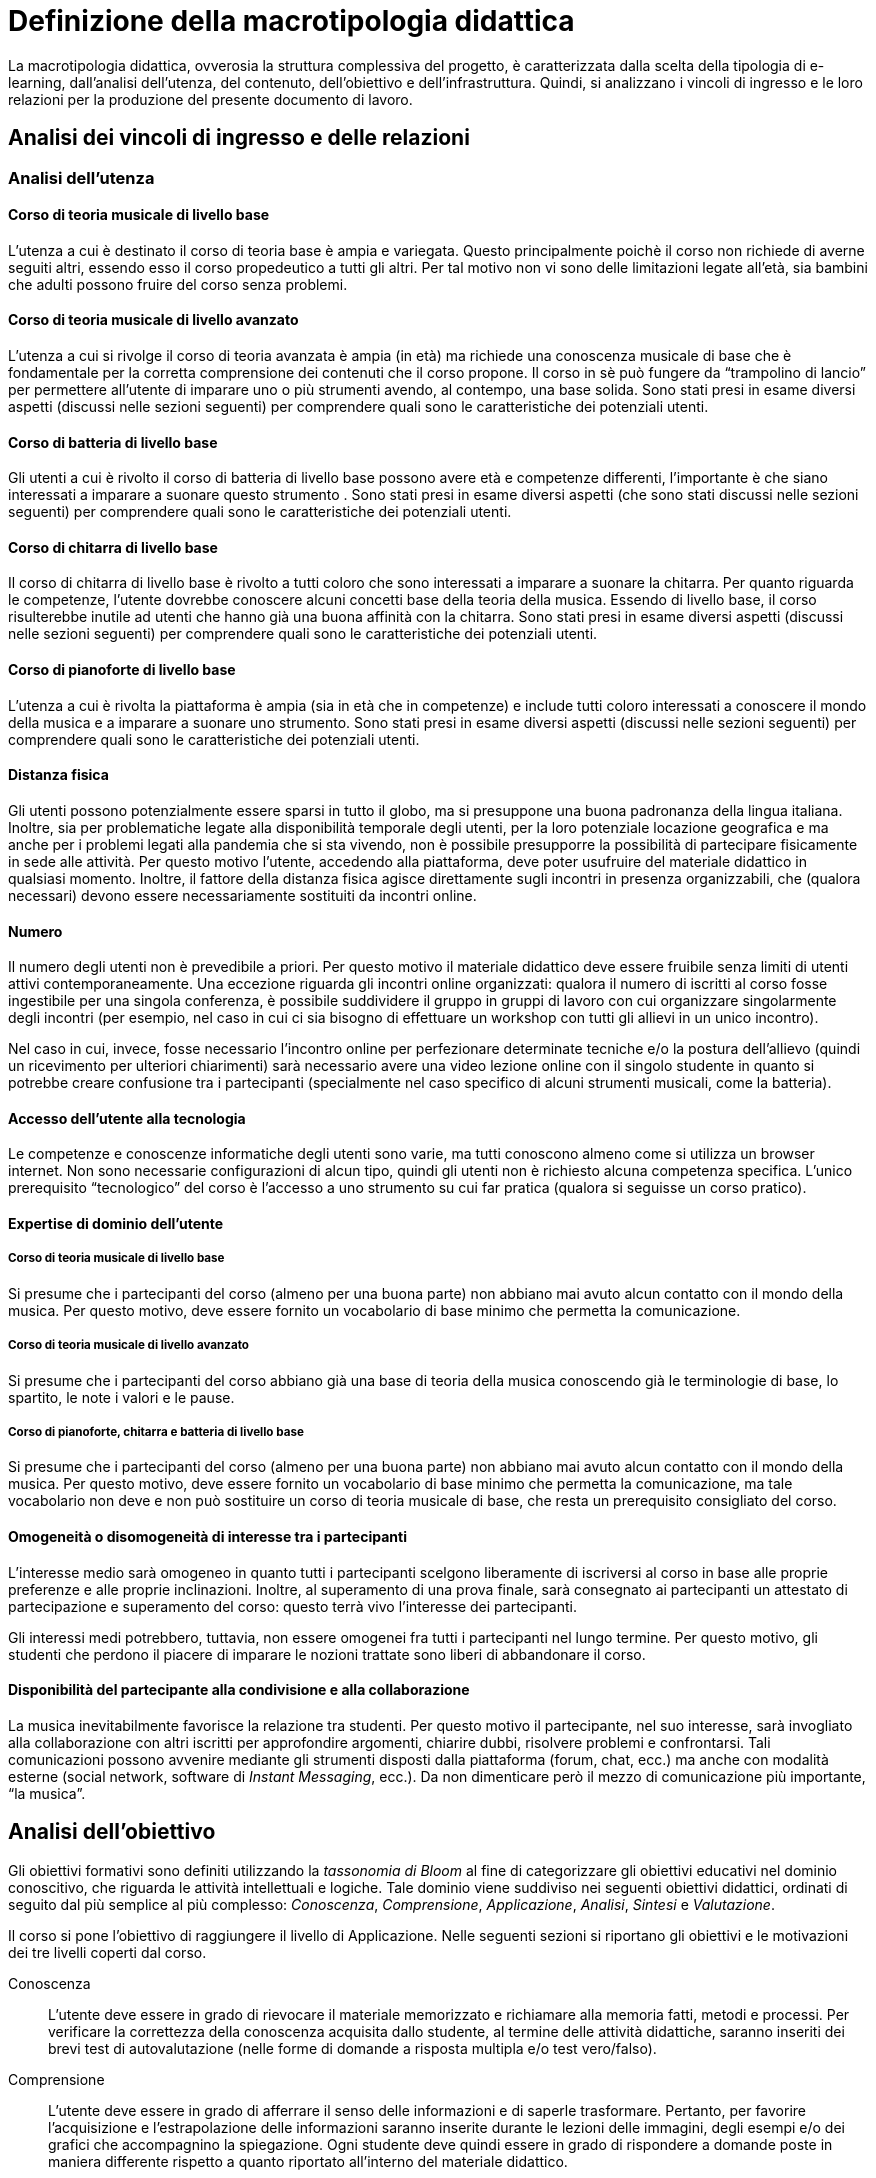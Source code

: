 = Definizione della macrotipologia didattica

La macrotipologia didattica, ovverosia la struttura complessiva del progetto, è
caratterizzata dalla scelta della tipologia di e-learning, dall'analisi
dell'utenza, del contenuto, dell'obiettivo e dell'infrastruttura. Quindi, si
analizzano i vincoli di ingresso e le loro relazioni per la produzione del
presente documento di lavoro.

== Analisi dei vincoli di ingresso e delle relazioni

=== Analisi dell'utenza

==== Corso di teoria musicale di livello base

L'utenza a cui è destinato il corso di teoria base è ampia e variegata. Questo
principalmente poichè il corso non richiede di averne seguiti altri, essendo
esso il corso propedeutico a tutti gli altri. Per tal motivo non vi sono delle
limitazioni legate all'età, sia bambini che adulti possono fruire del corso
senza problemi.

==== Corso di teoria musicale di livello avanzato

L'utenza a cui si rivolge il corso di teoria avanzata è ampia (in età) ma
richiede una conoscenza musicale di base che è fondamentale per la corretta
comprensione dei contenuti che il corso propone. Il corso in sè può fungere da
"`trampolino di lancio`" per permettere all'utente di imparare uno o più
strumenti avendo, al contempo, una base solida. Sono stati presi in esame
diversi aspetti (discussi nelle sezioni seguenti) per comprendere quali sono le
caratteristiche dei potenziali utenti.

==== Corso di batteria di livello base

Gli utenti a cui è rivolto il corso di batteria di livello base possono avere
età e competenze differenti, l'importante è che siano interessati a imparare a
suonare questo strumento . Sono stati presi in esame diversi aspetti (che sono
stati discussi nelle sezioni seguenti) per comprendere quali sono le
caratteristiche dei potenziali utenti.

==== Corso di chitarra di livello base

Il corso di chitarra di livello base è rivolto a tutti coloro che sono
interessati a imparare a suonare la chitarra. Per quanto riguarda le competenze,
l'utente dovrebbe conoscere alcuni concetti base della teoria della musica.
Essendo di livello base, il corso risulterebbe inutile ad utenti che hanno già
una buona affinità con la chitarra. Sono stati presi in esame diversi aspetti
(discussi nelle sezioni seguenti) per comprendere quali sono le caratteristiche
dei potenziali utenti.

==== Corso di pianoforte di livello base

L'utenza a cui è rivolta la piattaforma è ampia (sia in età che in competenze) e
include tutti coloro interessati a conoscere il mondo della musica e a imparare
a suonare uno strumento. Sono stati presi in esame diversi aspetti (discussi
nelle sezioni seguenti) per comprendere quali sono le caratteristiche dei
potenziali utenti.

==== Distanza fisica

Gli utenti possono potenzialmente essere sparsi in tutto il globo, ma si
presuppone una buona padronanza della lingua italiana. Inoltre, sia per
problematiche legate alla disponibilità temporale degli utenti, per la loro
potenziale locazione geografica e ma anche per i problemi legati alla pandemia
che si sta vivendo, non è possibile presupporre la possibilità di partecipare
fisicamente in sede alle attività. Per questo motivo l'utente, accedendo alla
piattaforma, deve poter usufruire del materiale didattico in qualsiasi momento.
Inoltre, il fattore della distanza fisica agisce direttamente sugli incontri in
presenza organizzabili, che (qualora necessari) devono essere necessariamente
sostituiti da incontri online.

==== Numero

Il numero degli utenti non è prevedibile a priori. Per questo motivo il
materiale didattico deve essere fruibile senza limiti di utenti attivi
contemporaneamente. Una eccezione riguarda gli incontri online organizzati:
qualora il numero di iscritti al corso fosse ingestibile per una singola
conferenza, è possibile suddividere il gruppo in gruppi di lavoro con cui
organizzare singolarmente degli incontri (per esempio, nel caso in cui ci sia
bisogno di effettuare un workshop con tutti gli allievi in un unico incontro).

Nel caso in cui, invece, fosse necessario l'incontro online per perfezionare
determinate tecniche e/o la postura dell'allievo (quindi un ricevimento per
ulteriori chiarimenti) sarà necessario avere una video lezione online con il
singolo studente in quanto si potrebbe creare confusione tra i partecipanti
(specialmente nel caso specifico di alcuni strumenti musicali, come la
batteria).

==== Accesso dell'utente alla tecnologia

Le competenze e conoscenze informatiche degli utenti sono varie, ma tutti
conoscono almeno come si utilizza un browser internet. Non sono necessarie
configurazioni di alcun tipo, quindi gli utenti non è richiesto alcuna
competenza specifica. L'unico prerequisito "`tecnologico`" del corso è l'accesso
a uno strumento su cui far pratica (qualora si seguisse un corso pratico).

==== Expertise di dominio dell'utente

===== Corso di teoria musicale di livello base

Si presume che i partecipanti del corso (almeno per una buona parte) non abbiano
mai avuto alcun contatto con il mondo della musica. Per questo motivo, deve
essere fornito un vocabolario di base minimo che permetta la comunicazione.

===== Corso di teoria musicale di livello avanzato

Si presume che i partecipanti del corso abbiano già una base di teoria della
musica conoscendo già le terminologie di base, lo spartito, le note i valori e
le pause.

===== Corso di pianoforte, chitarra e batteria di livello base

Si presume che i partecipanti del corso (almeno per una buona parte) non abbiano
mai avuto alcun contatto con il mondo della musica. Per questo motivo, deve
essere fornito un vocabolario di base minimo che permetta la comunicazione, ma
tale vocabolario non deve e non può sostituire un corso di teoria musicale di
base, che resta un prerequisito consigliato del corso.

// NOTE: Inserire dei glossari sui termini non inerenti alla teoria ma utili?
//  esempio: "membranofono" per la tipologia di strumento

==== Omogeneità o disomogeneità di interesse tra i partecipanti

L'interesse medio sarà omogeneo in quanto tutti i partecipanti scelgono
liberamente di iscriversi al corso in base alle proprie preferenze e alle
proprie inclinazioni. Inoltre, al superamento di una prova finale, sarà
consegnato ai partecipanti un attestato di partecipazione e superamento del
corso: questo terrà vivo l'interesse dei partecipanti.

Gli interessi medi potrebbero, tuttavia, non essere omogenei fra tutti i
partecipanti nel lungo termine. Per questo motivo, gli studenti che perdono il
piacere di imparare le nozioni trattate sono liberi di abbandonare il corso.

==== Disponibilità del partecipante alla condivisione e alla collaborazione

La musica inevitabilmente favorisce la relazione tra studenti. Per questo motivo
il partecipante, nel suo interesse, sarà invogliato alla collaborazione con
altri iscritti per approfondire argomenti, chiarire dubbi, risolvere problemi e
confrontarsi. Tali comunicazioni possono avvenire mediante gli strumenti
disposti dalla piattaforma (forum, chat, ecc.) ma anche con modalità esterne
(social network, software di _Instant Messaging_, ecc.). Da non dimenticare però
il mezzo di comunicazione più importante, "`la musica`".

== Analisi dell'obiettivo

Gli obiettivi formativi sono definiti utilizzando la _tassonomia di Bloom_ al
fine di categorizzare gli obiettivi educativi nel dominio conoscitivo, che
riguarda le attività intellettuali e logiche. Tale dominio viene suddiviso nei
seguenti obiettivi didattici, ordinati di seguito dal più semplice al più
complesso: _Conoscenza_, _Comprensione_,  _Applicazione_, _Analisi_, _Sintesi_ e
_Valutazione_.

Il corso si pone l'obiettivo di raggiungere il livello di Applicazione. Nelle
seguenti sezioni si riportano gli obiettivi e le motivazioni dei tre livelli
coperti dal corso.

Conoscenza:: L'utente deve essere in grado di rievocare il materiale memorizzato
e richiamare alla memoria fatti, metodi e processi. Per verificare la
correttezza della conoscenza acquisita dallo studente, al termine delle attività
didattiche, saranno inseriti dei brevi test di autovalutazione (nelle forme di
domande a risposta multipla e/o test vero/falso).

Comprensione:: L'utente deve essere in grado di afferrare il senso delle
informazioni e di saperle trasformare. Pertanto, per favorire l'acquisizione e
l'estrapolazione delle informazioni saranno inserite durante le lezioni delle
immagini, degli esempi e/o dei grafici che accompagnino la spiegazione. Ogni
studente deve quindi essere in grado di rispondere a domande poste in maniera
differente rispetto a quanto riportato all'interno del materiale didattico.

Applicazione:: L'utente deve essere in grado di utilizzare il materiale
conosciuto per risolvere problemi nuovi e deve inoltre saper utilizzare
rappresentazioni astratte in casi concreti. Nel caso specifico dello strumento
musicale, lo studente deve essere in grado di utilizzare in pratica ciò che ha
studiato dal materiale didattico astratto e deve inoltre essere in grado di
utilizzare le tecniche apprese in nuovi contesti (per esempio, imparando
autonomamente a suonare una composizione nuova). Ai fini della valutazione di
questo aspetto, al termine del corso lo studente dovrà affrontare un esame in
cui non solo gli verranno poste delle domande nuove legate al materiale
didattico, ma dovrà partecipare a una conferenza con il docente per valutare la
sua capacità di suonare effettivamente lo strumento con composizione nuove.

Si sottolinea che non tutte le lezioni (elencate nella sezione
"`<<sect-moduli>>`") potrebbero avere la necessità di coprire tutti i tre
livelli: in alcuni casi può essere sufficiente fermarsi a un livello inferiore.
I casi specifici per ogni lezione sono riportati nella <<sec-lezioni-bloom>>.

[#sec-lezioni-bloom]
=== Attività, obiettivi e livelli della tassonomia di Bloom

[#tab-lezioni-bloom-teoria-base]
[options="header", cols="^.^10h,^.^15,^.^25a,^.^20,^.^20a", stripes=even]
.Attività, obiettivi e livelli della tassonomia di Bloom per ogni modulo del corso di teoria di livello base
|===
| N.ro Modulo | Titolo modulo | Attività | Obiettivo | Tassonomia di Bloom

| 1
| Fondamenti della musica
| * Conoscenza degli elementi fondamentali della 
    musica
| Lo studente deve conoscere quali sono gli elementi fondamentali alla base della musica, comprenderli e saperli utilizzare nel loro insieme.
| * Conoscenza

| 2
| Elementi di uno spartito
| * Comprendere quali sono gli elementi che compongono uno spartito e saperli individuare. 
  * Comprendere come tali elementi vengono utilizzati nello spartito e che ruolo hanno al suo interno.
| Lo studente deve essere in grado di comprendere quali sono gli elementi alla base di uno spartito, che funzioni svolgono e come vengono messi insieme.
| * Conoscenza
  * Comprensione

| 3
| Introduzione al tempo
| * Comprensione della terminologia basilare riferita al tempo.
  * Comprensione del ritmo e della differenza tra tempi semplici e composti.
| Lo studente deve essere in grado di definire il termine _ritmo_ e spiegare i metodi di rappresentazione del _tempo_
| * Conoscenza
  * Comprensione
  * Applicazione

|===

[#tab-lezioni-bloom-teoria-avanzate]
[options="header", cols="^.^10h,^.^15,^.^25a,^.^20,^.^20a", stripes=even]
.Attività, obiettivi e livelli della tassonomia di Bloom per ogni unità del corso di teoria di livello avanzato
|===
| N.ro Unità | Titolo unità | Attività | Obiettivo | Tassonomia di Bloom

| 1
| Tono, semitono e alterazioni
| * Conoscenza delle differenze tra toni e semitoni.
  * Comprensione delle Alterazioni costanti, momentanee e di 
  precauzione.
| Lo studente deve essere in grado di comprendere le principali differenze tra
toni e semitoni e deve saper comprendere e giustificare le scelte delle 
alterazioni all'interno dello spartito.
| * Conoscenza
  * Comprensione

| 2
| Scala diatonica, gli intervalli e il cromatismo
| * Comprensione delle scale di Do _Maggiore_ e La _Minore_
  * Conoscenza degli intervalli tra note
  * Comprensione dei toni e dei semitoni diatonici e cromatici
| Lo studente deve comprendere l'importanza delle scale diatoniche e conoscere 
gli intervalli congiunti, disgiunti e melodici. Inoltre, deve comprendere le 
differenze tra toni, semitoni diatonici e semitoni cromatici.
| * Conoscenza
  * Comprensione

| 3
| La tonalità, il modo e l'accordo tonale
| * Conoscenza della tonalità, del modo maggiore e del modo minore
  * Comprensione dell'accordo tonale
| Lo studente deve conoscere le tonalità delle varie note e il loro grado,
i due possibili modi delle tonalità ovvero maggiore e minore, comprendere 
l'accordo tonale e la nota differenziale e personale.
| * Conoscenza
  * Comprensione
|===

[#tab-lezioni-bloom-batteria-base]
[options="header", cols="^.^10h,^.^15,^.^25a,^.^20,^.^20a", stripes=even]
.Attività, obiettivi e livelli della tassonomia di Bloom per ogni modulo del corso di batteria di livello base
|===
| N.ro Modulo | Titolo modulo | Attività | Obiettivo | Tassonomia di Bloom

| 1
| Introduzione allo strumento
| * Conoscenza delle componenti principali dello strumento, dei suoi principi
  fondamentali e l'importanza dell'impugnatura della bacchetta
| Lo studente deve conoscere quali sono le componenti fondamentali dello
  strumento che sta utilizzando e deve conoscere quali sono le "`regole`" e i
  principi basilari della disciplina
| * Conoscenza

| 2
| Rudimenti
| * Comprendere cosa sono i rudimenti
  * Comprendere quali sono i rudimenti di base
  * Applicazione della teoria dei rudimenti per poter iniziare a riprodurli sulla percussione scelta (o direttamente sulla batteria, o su un pad)
| Lo studente deve essere in grado di comprendere cosa sono i rudimenti, quali sono quelli di base e deve essere in grado di applicare i rudimenti suonandoli su una batteria (o su un pad, o su una qualsiasi percussione)
| * Conoscenza
  * Comprensione
  * Applicazione

| 3
| Accenti
| * Comprendere cosa sono gli accenti
  * Comprendere quali sono gli accenti
  * Applicare questi accenti riproducendoli su una batteria (o su un pad, o su una qualsiasi percussione)
| Lo studente deve essere in grado comprendere cosa sono gli accenti e quali sono quelli fondamentali.
  Deve essere inoltre in grado di riprodurre gli accenti studiati su una batteria (o su un pad, o su una qualsiasi percussione)
| * Conoscenza
  * Comprensione
  * Applicazione
|===

[#tab-lezioni-bloom-chitarra-base]
[options="header", cols="^.^10h,^.^15,^.^25a,^.^20,^.^20a", stripes=even]
.Attività, obiettivi e livelli della tassonomia di Bloom per ogni modulo del corso di chitarra di livello base
|===
| N.ro Modulo | Titolo modulo | Attività | Obiettivo | Tassonomia di Bloom

| 1
| Introduzione e utilizzo della chitarra
| * Conoscenza delle componenti principali dello strumento e comprensione degli esercizi
 per rendere indipendenti le dita e per rafforzarle. 
| Lo studente deve conoscere quali sono le componenti fondamentali dello
  strumento che sta utilizzando e deve conoscere quali sono le "`regole`" e i
  principi basilari della disciplina
  Lo studente deve rafforzare i muscoli delle dita e della mano per essere in grado di 
  utilizzare al meglio lo strumento e per suonare, in futuro, correttamente gli accordi.
| * Conoscenza
  * Comprensione

| 2
| Apprendimento degli accordi principali
| * Comprensione e utilizzo dei 24 accordi principali di base.
| Lo studente deve essere in grado di ricordare a memoria e correttamente eseguire
  tutti i 24 accordi principali di base.
| * Conoscenza
  * Comprensione
  * Applicazione

| 3
| Suonare la chitarra
| * Utilizzo degli accordi per iniziare a suonare le prime canzoni.
  * Imparare a cambiare gli accordi in modo veloce e pulito.
  * Comprensione e corretta esecuzione del ritmo di una canzone.
| Lo studente deve essere in grado di effettuare correttamente gli accordi che dovrebbe
  ricordare a memoria e deve essere in grado di cambiarli il più velocemente possibile
  per l'esecuzione di una canzone
  Lo studente deve anche imparare a rendere indipendenti le due mani e deve riuscire a comprendere
  il ritmo di una canzone e successivamente replicarla.
| * Conoscenza
  * Comprensione
  * Applicazione

|===

[#tab-lezioni-bloom-piano-base]
[options="header", cols="^.^10h,^.^15,^.^25a,^.^20,^.^20a", stripes=even]
.Attività, obiettivi e livelli della tassonomia di Bloom per ogni modulo del corso di pianoforte di livello base
|===
| N.ro Modulo | Titolo Modulo | Attività | Obiettivo | Tassonomia di Bloom

| 1
| Introduzione allo strumento
| * Conoscenza delle componenti principali dello strumento e dei suoi principi
  fondamentali
| Lo studente deve conoscere quali sono le componenti fondamentali dello
  strumento che sta utilizzando e deve conoscere quali sono le "`regole`" e i
  principi basilari della disciplina
| * Conoscenza

| 2
| Utilizzare il pianoforte
| * Comprendere come posizionarsi per suonare lo strumento e come rendere
  indipendenti le dita. 
  * Comprendere come una diteggiatura corretta può migliorare la qualità
  dell'attività
| Lo studente deve essere in grado di comprendere quali sono le posizioni
  corrette da assumere allo strumento, in modo da poterne sviluppare delle
  proprie in modo cosciente. Inoltre, deve essere in grado di comprendere la
  simbologia utilizzata per indicare la diteggiatura.
| * Conoscenza
  * Comprensione

| 3
| Leggere uno spartito
| * Comprensione della simbologia basilare della partitura musicale.
  * Comprensione delle differenze fra la notazione italiana e quella
  internazionale.
| Lo studente deve essere in grado di leggere una partitura musicale di base.
  Deve essere inoltre in grado di trasporre le informazioni lette in notazione
  internazionale.
| * Conoscenza
  * Comprensione
  * Applicazione

| 4
| Suonare il pianoforte
| * Individuazione delle note nel pianoforte.
  * Utilizzo degli accordi e dei rivolti, in modo basilare.
  * Applicazione della teoria in un caso di studio.
| Lo studente deve essere in grado di applicare tutto quel che ha studiato
  durante il corso per suonare un semplice pezzo senza la necessità di un
  accompagnamento del docente.
| * Conoscenza
  * Comprensione
  * Applicazione

|===

== Analisi del contenuto

I contenuti del corso sono analizzati in base alle seguenti caratteristiche:

Apertura o chiusura:: Il contenuto è principalmente (ma non totalmente) chiuso,
in quanto trattasi di fatti e concetti. Tuttavia vi sono alcune eccezioni in cui
i contenuti risultano aperti in quanto principi o processi. Nel caso specifico
del corso di teoria di livello avanzato, il contenuto è totalmente chiuso in
quanto trattasi di fatti e concetti

Stabilità o instabilità:: I contenuti delle lezioni sono stabili, in quanto il
corso tratta di argomenti ben radicati nell'ambito musicale. È possibile
prevedere aggiornamenti futuri, dovuti all'avanzamento della materia, ma è poco
probabile che tali aggiornamenti riguardino le tecniche e i principi di base
trattati in questo corso.

Testualità, multimedialità e interattività:: Le lezioni si presentano nella
forma di ipertesti multimediali comprensivi, quindi, di testo, immagini, video
e/o animazioni. L'interattività è espressa mediante l'uso di hyperlink (tipici
negli ipertesti) e dei test complessivi. Saranno presenti test al termine di
tutti i moduli didattici, utili ai fini di un'autovalutazione, e dei test
complessivi che servono a valutare lo studente per considerare il corso completo
e superato.

[#sect-lezioni]
=== Suddivisione del corso in lezioni

Corso di teoria musicale di livello base::
  * Modulo 1: Fondamenti della musica
    ** Lezione 1.1: Il suono
    ** Lezione 1.2: Le note
  * Modulo 2: Elementi di uno spartito
    ** Lezione 2.1: Il rigo
    ** Lezione 2.2: Le chiavi
    ** Lezione 2.3: I valori e le pause
  * Modulo 3: Introduzione al tempo
    ** Lezione 3.1: Il ritmo
    ** Lezione 3.2: Il tempo
  * Esame finale
+
[options="header", cols="^.^20h, ^.^40, ^.^40a"]
.I contenuti del corso di teoria musicale di livello base
|===
| Tipo di contenuto | Descrizione | Esempi

| Fatti (chiuso)
| Un insieme di dati dal carattere specifico e unico
| * Il suono
* Le note
* Il rigo
* Il tempo

| Concetti (chiuso/aperto)
| Categoria che include al suo interno molteplici esemplificazioni
| * Le chiavi
* I valori e le pause
* Il ritmo

| Principi (aperto)
| Indicazioni generali e linee guida
|

|===

Corso di teoria musicale di livello avanzato::
  * Unità 1: Tono, semitono e alterazioni
    ** Lezione 1.1: Il tono e il semitono
    ** Lezione 1.2: Le alterazioni
  * Unità 2: Scala diatonica, gli intervalli e il cromatismo
    ** Lezione 2.1: La scala diatonica
    ** Lezione 2.2: Gli intervalli
    ** Lezione 2.3: Il tono e il semitono diatonico e cromatico
  * Unità 3: La tonalità, il modo e l'accordo tonale
    ** Lezione 4.1: La tonalità e il modo
    ** Lezione 4.2: L'accordo tonale
  * Esame finale
+
[options="header", cols="^.^20h, ^.^40, ^.^40a"]
.I contenuti del corso di teoria musicale di livello avanzato
|===
| Tipo di contenuto | Descrizione | Esempi

| Fatti (chiuso)
| Un insieme di dati dal carattere specifico e unico
| * Il tono e il semitono
  * Le alterazioni
  * La scala diatonica
  * La tonalità e il modo

|===

Corso di batteria di livello base::
  * Modulo 1: Introduzione allo strumento
    ** Lezione 1.1: Struttura dello strumento
    ** Lezione 1.2: I concetti fondamentali della batteria
    ** Lezione 1.3: Impugnatura della bacchetta
  * Modulo 2: Rudimenti 
    ** Lezione 2.1: Introduzione ai rudimenti
    ** Lezione 2.2: Rudimenti di base
    ** Lezione 2.3: Propedeuticità dei rudimenti
  * Modulo 3: Accenti 
    ** Lezione 3.1: Introduzione agli accenti
    ** Lezione 3.2: Accenti di base
  * Esame finale
+
[options="header", cols="^.^20h, ^.^40, ^.^40a"]
.I contenuti del corso di batteria di livello base
|===
| Tipo di contenuto | Descrizione | Esempi

| Fatti (chiuso)
| Un insieme di dati dal carattere specifico e unico
| * Struttura dello strumento
  * Introduzione ai rudimenti
  * Introduzione agli accenti
| Concetti (chiuso/aperto)
| Categoria che include al suo interno molteplici esemplificazioni
| * L'impugnatura della bacchetta
  * Rudimenti di base
  * Propedeuticità dei rudimenti
  * Accenti di base
| Principi (aperto)
| Indicazioni generali e linee guida
| * I concetti fondamentali della batteria
|===

Corso di chitarra di livello base::
  * Modulo 1: Introduzione e utilizzo della chitarra
    ** Lezione 1.1: Le componenti dello strumento
    ** Lezione 1.2: Accordatura e corretto utilizzo delle dita
    ** Lezione 1.3: Conoscenza delle note
    ** Lezione 1.4: L'indipendenza delle dita e il barrè
  * Modulo 2: Apprendimento degli accordi principali
    ** Lezione 2.1: Accordi maggiori
    ** Lezione 2.2: Accordi minori
    ** Lezione 2.3: Accordi diesis maggiori
    ** Lezione 2.4: Accordi diesis minori
  * Modulo 3: Suonare la chitarra
    ** Lezione 3.1: Giri armonici
    ** Lezione 3.2: Introduzione del ritmo e del metronomo
    ** Lezione 3.3: Utilizzo della mano destra
    ** Lezione 3.4: Applicare in pratica: "`Albachiara`"
  * Esame finale
+
[options="header", cols="^.^20h, ^.^40, ^.^40a"]
.I contenuti del corso di chitarra di livello base
|===
| Tipo di contenuto | Descrizione | Esempi

| Fatti (chiuso)
| Un insieme di dati dal carattere specifico e unico
| * I componenti dello strumento
  * Accordatura e corretto utilizzo delle dita
  * Conoscenza delle note
  * Accordi maggiori
  * Accordi minori
  * Accordi diesis maggiori
  * Accordi diesis minori
  * Giri armonici

| Concetti (chiuso/aperto)
| Categoria che include al suo interno molteplici esemplificazioni
| * La posizione della mano
  * L'indipendenza delle dita e il barrè
  * Introduzione del ritmo e del metronomo
  * Utilizzo della mano destra

| Principi (aperto)
| Indicazioni generali e linee guida
| 

|===

Corso di pianoforte di livello base::
  * Modulo 1: Introduzione allo strumento
    ** Lezione 1.1: Le componenti dello strumento
    ** Lezione 1.2: I principi fondamentali del pianoforte
  * Modulo 2: Utilizzare il pianoforte
    ** Lezione 2.1: La posizione della mano
    ** Lezione 2.2: L'indipendenza delle dita
    ** Lezione 2.3: La diteggiatura
  * Modulo 3: Leggere uno spartito
    ** Lezione 3.1: Le basi della partitura musicale
    ** Lezione 3.2: La notazione internazionale
  * Modulo 4: Suonare il pianoforte
    ** Lezione 4.1: Le note sul pianoforte
    ** Lezione 4.2: Gli accordi
    ** Lezione 4.3: Semplificare gli accordi: i rivolti
    ** Lezione 4.4: Applicare in pratica: "`No Woman No Cry`"
  * Esame finale
+
[options="header", cols="^.^20h, ^.^40, ^.^40a"]
.I contenuti del corso di pianoforte di livello base
|===
| Tipo di contenuto | Descrizione | Esempi

| Fatti (chiuso)
| Un insieme di dati dal carattere specifico e unico
| * I componenti dello strumento
  * La diteggiatura
  * La notazione internazionale
  * Le note sul pianoforte

| Concetti (chiuso/aperto)
| Categoria che include al suo interno molteplici esemplificazioni
| * La posizione della mano
  * L'indipendenza delle dita
  * Le basi della partitura musicale
  * Gli accordi
  * Semplificare gli accordi: i rivolti

| Principi (aperto)
| Indicazioni generali e linee guida
| * I principi fondamentali del pianoforte

|===

== Analisi dell'infrastruttura

Nei successivi paragrafi saranno valutati gli aspetti tecnologici e le risorse
umane disponibili.

=== Aspetti tecnologici

È utilizzata la piattaforma Moodle, piattaforma che copre il ruolo di LMS
(Learning Management System) e di LCMS (Learning Content Management System).
L'intero processo di creazione e gestione dei contenuti è supportato dal manuale
utente per i docenti. L'intero materiale sarà gestito come nodi ipertestuali
autosufficienti, che permetterà il riciclo di nodi tra vari corsi (se
necessario).

=== Disponibilità di risorse umane

Il docente del corso creerà e renderà disponibili tutti i materiali all'interno
della piattaforma. Sarà il docente (con l'eventuale assistenza di terzi, se
ritenuto necessario) a rispondere a richieste sui forum o nella chat e
correggerà gli eventuali esercizi a risposta aperta presenti all'interno del
corso.

== Tipologia di e-learning

La tipologia di e-learning adottata nel corso di pianoforte di livello base è
focalizzata sullo studente dell'accademia e adotta una terminologia semplice ma
il più possibile specifica. Su suppone che lo studente partecipi attivamente
alla vita della didattica partecipando mediante varie modalità alle
comunicazioni. Inoltre, il tutor (il docente) sarà sempre presente
nell'accompagnamento dello studente: il percorso si pone l'obiettivo di
raggiungere il livello di "`Applicazione`" (o di "`Comprensione`") della
tassonomia di Bloom e la presenza del docente è, quindi, necessaria.

In definitiva, la tipologia di e-learning stando alla classificazione di Mason è
quella del "`__Support Online Learning__`".

[options="header", cols="<.^h, <.^"]
|===
2+^| Support Online Learning
| Si focalizza | Sullo studente
| Si basa | Sulle attività
| È orientata all'apprendimento | In piccoli gruppi
| Interazione con il tutor | Significativa
| Collaborazione tra pari | Interazioni intense
|===

== Modalità di e-learning

La modalità di e-learning adottata è quella completamente a distanza _con_ il
supporto di un tutor (il docente). Quindi l'apprendimento avviene completamente
a distanza e gli studenti sono seguiti individualmente (o in gruppi) da un
tutor, che può avvalersi di strumenti di comunicazione sincrona o asincrona
offerti dalla piattaforma stessa (forum, chat, videoconferenza).
